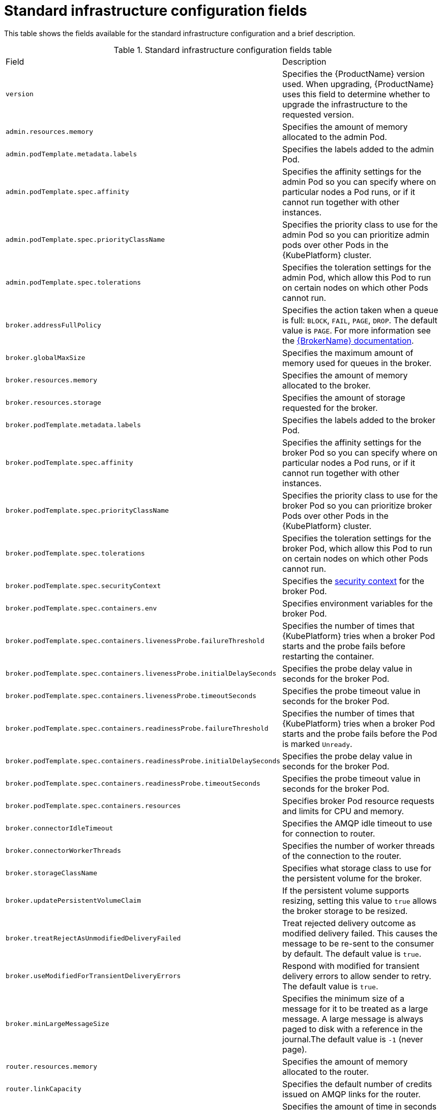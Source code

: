 // Module included in the following assemblies:
//
// master-openshift.adoc
// master-kubernetes.adoc
// master.adoc

[id='ref-standard-infra-config-fields-{context}']
= Standard infrastructure configuration fields

This table shows the fields available for the standard infrastructure configuration and a brief description.

.Standard infrastructure configuration fields table
[cols="50%a,50%a,options="header"]
|===
|Field |Description
|`version` |Specifies the {ProductName} version used. When upgrading, {ProductName} uses this field to determine whether to upgrade the infrastructure to the requested version.
|`admin.resources.memory` |Specifies the amount of memory allocated to the admin Pod.
|`admin.podTemplate.metadata.labels` |Specifies the labels added to the admin Pod.
|`admin.podTemplate.spec.affinity` |Specifies the affinity settings for the admin Pod so you can specify where on particular nodes a Pod runs, or if it cannot run together with other instances.
|`admin.podTemplate.spec.priorityClassName` |Specifies the priority class to use for the admin Pod so you can prioritize admin pods over other Pods in the {KubePlatform} cluster.
|`admin.podTemplate.spec.tolerations` |Specifies the toleration settings for the admin Pod, which allow this Pod to run on certain nodes on which other Pods cannot run.
|`broker.addressFullPolicy` |Specifies the action taken when a queue is full: `BLOCK`, `FAIL`, `PAGE`, `DROP`. The default value is `PAGE`. For more information see the link:{LinkaddressFullPolicyDocs}[{BrokerName} documentation^].
|`broker.globalMaxSize` |Specifies the maximum amount of memory used for queues in the broker.
|`broker.resources.memory` |Specifies the amount of memory allocated to the broker.
|`broker.resources.storage` |Specifies the amount of storage requested for the broker.
|`broker.podTemplate.metadata.labels` |Specifies the labels added to the broker Pod.
|`broker.podTemplate.spec.affinity` |Specifies the affinity settings for the broker Pod so you can specify where on particular nodes a Pod runs, or if it cannot run together with other instances.
|`broker.podTemplate.spec.priorityClassName` |Specifies the priority class to use for the broker Pod so you can prioritize broker Pods over other Pods in the {KubePlatform} cluster.
|`broker.podTemplate.spec.tolerations` |Specifies the toleration settings for the broker Pod, which allow this Pod to run on certain nodes on which other Pods cannot run.
|`broker.podTemplate.spec.securityContext` |Specifies the link:{KubePlatformSecurityContextURL}[security context] for the broker Pod.
|`broker.podTemplate.spec.containers.env` |Specifies environment variables for the broker Pod.
|`broker.podTemplate.spec.containers.livenessProbe.failureThreshold` |Specifies the number of times that {KubePlatform} tries when a broker Pod starts and the probe fails before restarting the container.
|`broker.podTemplate.spec.containers.livenessProbe.initialDelaySeconds` |Specifies the probe delay value in seconds for the broker Pod.
|`broker.podTemplate.spec.containers.livenessProbe.timeoutSeconds` |Specifies the probe timeout value in seconds for the broker Pod.
|`broker.podTemplate.spec.containers.readinessProbe.failureThreshold` |Specifies the number of times that {KubePlatform} tries when a broker Pod starts and the probe fails before the Pod is marked `Unready`.
|`broker.podTemplate.spec.containers.readinessProbe.initialDelaySeconds` |Specifies the probe delay value in seconds for the broker Pod.
|`broker.podTemplate.spec.containers.readinessProbe.timeoutSeconds` |Specifies the probe timeout value in seconds for the broker Pod.
|`broker.podTemplate.spec.containers.resources` |Specifies broker Pod resource requests and limits for CPU and memory.
|`broker.connectorIdleTimeout` |Specifies the AMQP idle timeout to use for connection to router.
|`broker.connectorWorkerThreads` |Specifies the number of worker threads of the connection to the router.
|`broker.storageClassName` |Specifies what storage class to use for the persistent volume for the broker.
|`broker.updatePersistentVolumeClaim` |If the persistent volume supports resizing, setting this value to `true` allows the broker storage to be resized.
|`broker.treatRejectAsUnmodifiedDeliveryFailed` | Treat rejected delivery outcome as modified delivery failed. This causes the message to be re-sent to the consumer by default. The default value is `true`.
|`broker.useModifiedForTransientDeliveryErrors` | Respond with modified for transient delivery errors to allow sender to retry. The default value is `true`.
|`broker.minLargeMessageSize` | Specifies the minimum size of a message for it to be treated as a large message. A large message is always paged to disk with a reference in the journal.The default value is `-1` (never page).
|`router.resources.memory` |Specifies the amount of memory allocated to the router.
|`router.linkCapacity` |Specifies the default number of credits issued on AMQP links for the router.
|`router.handshakeTimeout` |Specifies the amount of time in seconds to wait for the secure handshake to be initiated.
|`router.minReplicas` |Specifies the minimum number of router Pods to run; a minimum of two are required for high availability (HA) configuration.
|`router.podTemplate.metadata.labels` |Specifies the labels added to the router Pod.
|`router.podTemplate.spec.affinity` |Specifies the affinity settings for the router Pod so you can specify where on particular nodes a pod runs, or if it cannot run together with other instances.
|`router.podTemplate.spec.priorityClassName` |Specifies the priority class to use for the router Pod so you can prioritize router pods over other pods in the {KubePlatform} cluster.
|`router.podTemplate.spec.tolerations` |Specifies the toleration settings for the router Pod, which allow this Pod to run on certain nodes on which other Pods cannot run.
|`broker.podTemplate.spec.securityContext` |Specifies the link:{KubePlatformSecurityContextURL}[security context] for the router Pod.
|`router.podTemplate.spec.containers.env` |Specifies the environment variables for the router Pod.
|`router.podTemplate.spec.containers.livenessProbe.failureThreshold` |Specifies the number of times that {KubePlatform} tries when a router Pod starts and the probe fails before restarting the container.
|`router.podTemplate.spec.containers.livenessProbe.initialDelaySeconds` |Specifies the probe delay value in seconds for the router Pod.
|`router.podTemplate.spec.containers.livenessProbe.timeoutSeconds` |Specifies the probe timeout value in seconds for the router Pod.
|`router.podTemplate.spec.containers.readinessProbe.failureThreshold` |Specifies the number of times that {KubePlatform} tries when a router Pod starts and the probe fails before the Pod is marked `Unready`.
|`router.podTemplate.spec.containers.readinessProbe.initialDelaySeconds` |Specifies the probe delay value in seconds for the router Pod.
|`router.podTemplate.spec.containers.readinessProbe.timeoutSeconds` |Specifies the probe timeout value in seconds for the router Pod.
|`router.podTemplate.spec.containers.resources` |Specifies router Pod resource requests and limits for CPU and memory.
|`router.idleTimeout` |Specifies the AMQP idle timeout to use for all router listeners.
|`router.workerThreads` |Specifies the number of worker threads to use for the router.
|`router.policy.maxConnections` |Specifies the maximum number of router connections allowed.
|`router.policy.maxConnectionsPerUser` |Specifies the maximum number of router connections allowed per user.
|`router.policy.maxConnectionsPerHost` |Specifies the maximum number of router connections allowed per host.
|`router.policy.maxSessionsPerConnection` |Specifies the maximum number of sessions allowed per router connection.
|`router.policy.maxSendersPerConnection` |Specifies the maximum number of senders allowed per router connection.
|`router.policy.maxReceiversPerConnection` |Specifies the maximum number of receivers allowed per router connection.
|`router.policy.maxMessageSize` |Specifies the maximum size in bytes of AMQP message transfers allowed for this router. This limit is applied to transfers to/from client connections. A value of zero disables this limit.
|`globalDLQ` |If true, the system will establish a fallback global DLQ destination !!GLOBAL_DLQ.  Defaults to false.
|===
